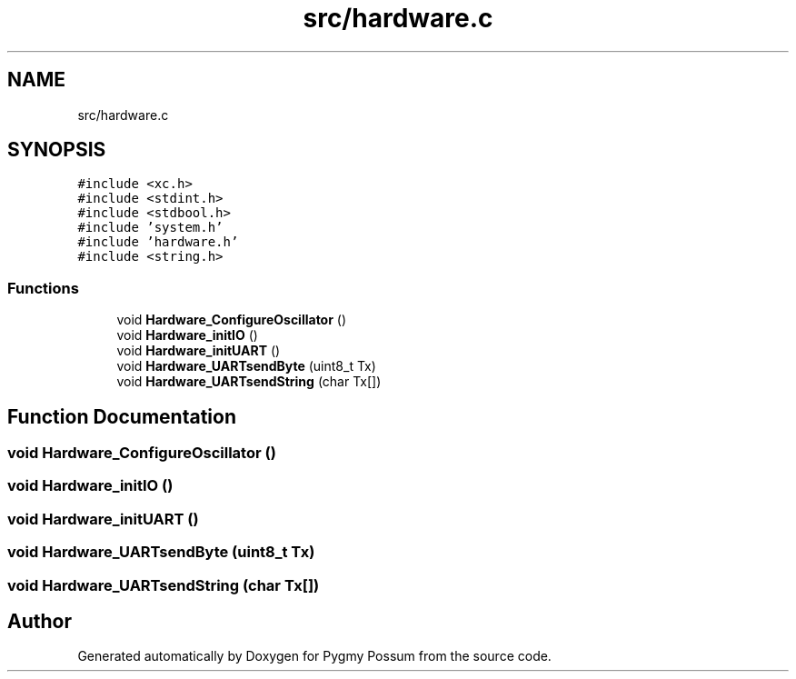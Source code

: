 .TH "src/hardware.c" 3 "Mon Oct 26 2020" "Version v1.1" "Pygmy Possum" \" -*- nroff -*-
.ad l
.nh
.SH NAME
src/hardware.c
.SH SYNOPSIS
.br
.PP
\fC#include <xc\&.h>\fP
.br
\fC#include <stdint\&.h>\fP
.br
\fC#include <stdbool\&.h>\fP
.br
\fC#include 'system\&.h'\fP
.br
\fC#include 'hardware\&.h'\fP
.br
\fC#include <string\&.h>\fP
.br

.SS "Functions"

.in +1c
.ti -1c
.RI "void \fBHardware_ConfigureOscillator\fP ()"
.br
.ti -1c
.RI "void \fBHardware_initIO\fP ()"
.br
.ti -1c
.RI "void \fBHardware_initUART\fP ()"
.br
.ti -1c
.RI "void \fBHardware_UARTsendByte\fP (uint8_t Tx)"
.br
.ti -1c
.RI "void \fBHardware_UARTsendString\fP (char Tx[])"
.br
.in -1c
.SH "Function Documentation"
.PP 
.SS "void Hardware_ConfigureOscillator ()"

.SS "void Hardware_initIO ()"

.SS "void Hardware_initUART ()"

.SS "void Hardware_UARTsendByte (uint8_t Tx)"

.SS "void Hardware_UARTsendString (char Tx[])"

.SH "Author"
.PP 
Generated automatically by Doxygen for Pygmy Possum from the source code\&.
